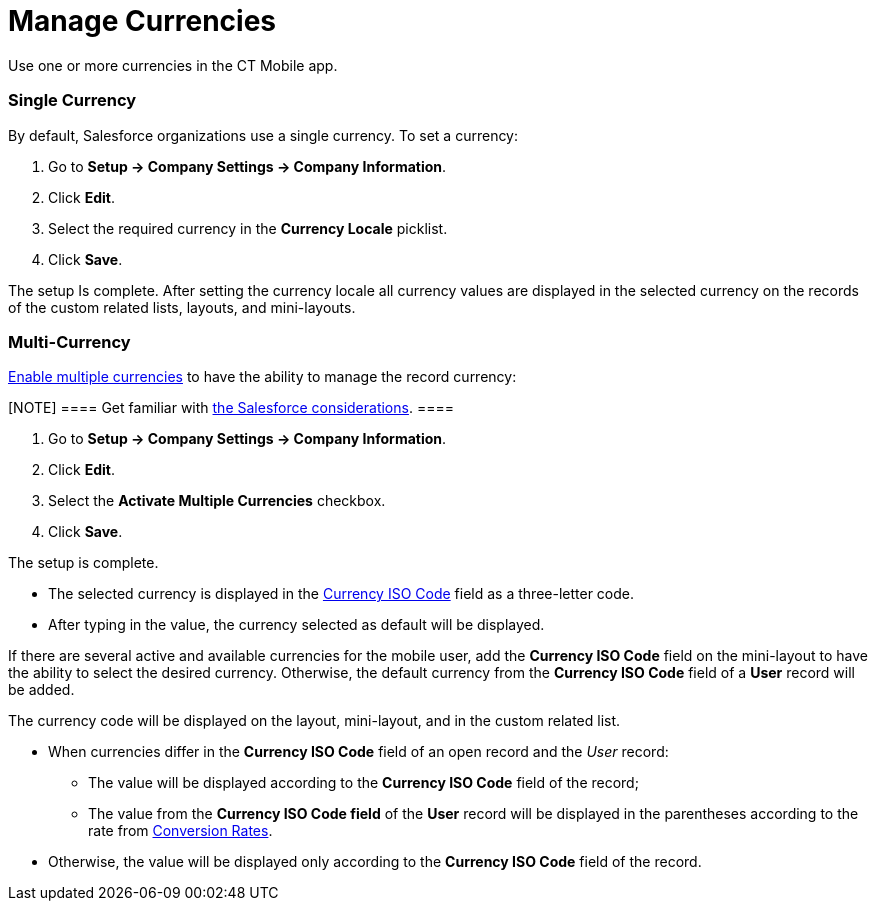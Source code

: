 = Manage Currencies

Use one or more currencies in the CT Mobile app.

[[h2_1313381761]]
=== Single Currency 

By default, Salesforce organizations use a single currency. To set a
currency:

. Go to *Setup → Company Settings → Company Information*.
. Click *Edit*.
. Select the required currency in the *Currency Locale* picklist.
. Click *Save*.

The setup Is complete. After setting the currency locale all currency
values are displayed in the selected currency on the records of the
custom related lists, layouts, and mini-layouts.

[[h2_440549015]]
=== Multi-Currency 

https://help.salesforce.com/articleView?id=sf.admin_enable_multicurrency.htm&type=5[Enable
multiple currencies] to have the ability to manage the record currency:

[NOTE] ==== Get familiar with
https://help.salesforce.com/articleView?id=sf.admin_enable_multicurrency_implications.htm&type=5[the
Salesforce considerations]. ====

. Go to *Setup → Company Settings → Company Information*.
. Click *Edit*.
. Select the *Activate Multiple Currencies* checkbox.
. Click *Save*.

The setup is complete.

* The selected currency is displayed in the
https://developer.salesforce.com/docs/atlas.en-us.object_reference.meta/object_reference/sforce_api_objects_currencytype.htm[Currency
ISO Code] field as a three-letter code.
* After typing in the value, the currency selected as default will be
displayed.



If there are several active and available currencies for the mobile
user, add the *Currency ISO Code* field on the mini-layout to have the
ability to select the desired currency. Otherwise, the default currency
from the *Currency ISO Code* field of a *User* record will be added.



The currency code will be displayed on the layout, mini-layout, and in
the custom related list.

* When currencies differ in the *Currency ISO Code* field of an open
record and the _User_ record:
** The value will be displayed according to the *Currency ISO Code*
field of the record;
** The value from the *Currency ISO Code field* of the *User* record
will be displayed in the parentheses according to the rate from
https://help.salesforce.com/articleView?id=sf.editing_conversion_rates.htm&type=5[Conversion
Rates].
* Otherwise, the value will be displayed only according to the *Currency
ISO Code* field of the record.
